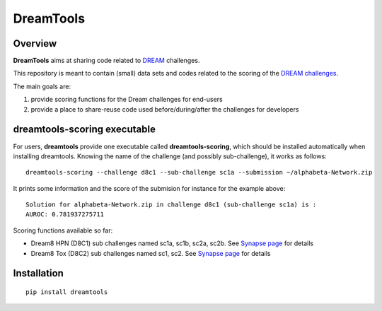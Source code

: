 DreamTools
==========
Overview
---------

**DreamTools** aims at sharing code related to `DREAM <http://dreamchallenges.org>`_ challenges.

This repository is meant to contain (small) data sets and codes related to the scoring of the 
`DREAM challenges <http://dreamchallenges.org>`_. 


The main goals are:

#. provide scoring functions for the Dream challenges for end-users
#. provide a place to share-reuse code used before/during/after the challenges for developers

dreamtools-scoring executable
-------------------------------

For users, **dreamtools** provide one executable called **dreamtools-scoring**, which should be installed automatically
when installing dreamtools. Knowing the name of the challenge (and possibly sub-challenge), it works as  follows::

    dreamtools-scoring --challenge d8c1 --sub-challenge sc1a --submission ~/alphabeta-Network.zip
    
It prints some information and the score of the submision for instance for the example above::

     Solution for alphabeta-Network.zip in challenge d8c1 (sub-challenge sc1a) is :
     AUROC: 0.781937275711

Scoring functions available so far:


* Dream8 HPN (D8C1) sub challenges named sc1a, sc1b, sc2a, sc2b. 
  See `Synapse page <https://www.synapse.org/#!Synapse:syn1720047>`_ for details
* Dream8 Tox (D8C2) sub challenges named sc1, sc2. 
  See `Synapse page <https://www.synapse.org/#!Synapse:syn1761567>`_ for details


Installation
---------------

::

    pip install dreamtools
    
    


